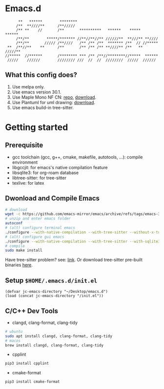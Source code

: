 * Emacs.d

#+begin_src
      **   ******        ********                                      
     /**  **////**      /**/////                                       
     /** **    //       /**       **********   ******    *****   ******
     /**/**        *****/******* //**//**//** //////**  **///** **//// 
     /**/**       ///// /**////   /** /** /**  ******* /**  // //***** 
 **  /**//**    **      /**       /** /** /** **////** /**   ** /////**
//*****  //******       /******** *** /** /**//********//*****  ****** 
 /////    //////        //////// ///  //  //  ////////  /////  ////// 
#+end_src

** What this config does?
1. Use melpa only.
2. Use emacs version 30.1.
3. Use Maple Mono NF CN: [[https://github.com/subframe7536/maple-font][repo]], [[https://github.com/subframe7536/maple-font/releases/download/v7.4/MapleMono-NF-CN-unhinted.zip][download]].
4. Use Plantuml for uml drawing: [[https://github.com/plantuml/plantuml/releases/download/v1.2024.7/plantuml-1.2024.7.jar][download]].
5. Use emacs build-in tree-sitter.

* Getting started
** Prerequisite
- gcc toolchain (gcc, g++, cmake, makefile, autotools, ...): compile environment
- libgccjit: for emacs's native compilation feature
- libsqlite3: for org-roam database
- libtree-sitter: for tree-sitter
- texlive: for latex

** Dwonload and Compile Emacs

#+begin_src bash
# download
wget -c https://github.com/emacs-mirror/emacs/archive/refs/tags/emacs-30.1.tar.gz
# unzip and enter emacs folder
autoconf
# (alt) configure terminal emacs
./configure --with-native-compilation --with-tree-sitter --without-x-toolkit --without-xpm --without-gif --without-tiff --without-gnutls --with-sqlite3
# (alt) configure gui emacs
./configure --with-native-compilation --with-tree-sitter --with-sqlite3
# compile
sudo make install
#+end_src

Have tree-sitter problem? see: [[https://www.reddit.com/r/emacs/comments/1e57kzy/a_solution_for_getting_emacs_to_compile_with/?utm_source=share&utm_medium=web3x&utm_name=web3xcss&utm_term=1&utm_content=share_button][link]]. Or download tree-sitter pre-built binaries [[https://github.com/emacs-tree-sitter/tree-sitter-langs][here]]. 

** Setup ~$HOME/.emacs.d/init.el~
#+begin_src elisp
(defvar jc-emacs-directory "~/Desktop/emacs.d")
(load (concat jc-emacs-directory "/init.el"))
#+end_src

** C/C++ Dev Tools
- clangd, clang-format, clang-tidy
#+begin_src bash 
# ubuntu
sudo apt install clangd, clang-format, clang-tidy
# macos
brew install clangd, clang-format, clang-tidy
#+end_src

- cpplint
#+begin_src bash
pip3 install cpplint
#+end_src

- cmake-format
#+begin_src bash
pip3 install cmake-format
#+end_src
